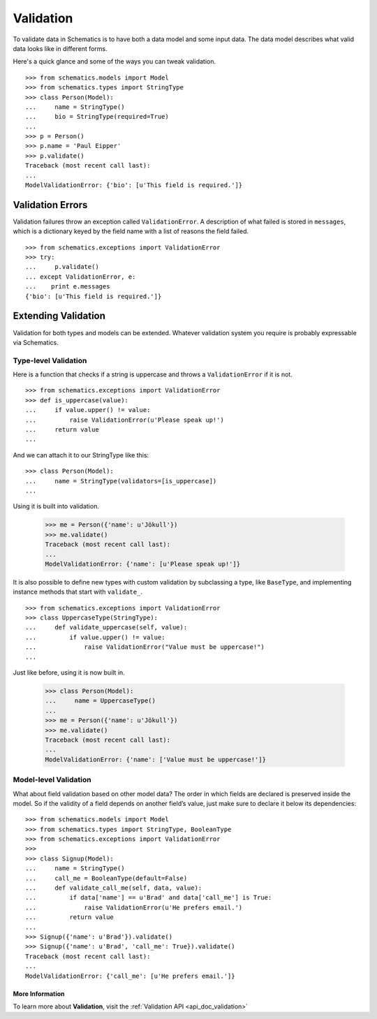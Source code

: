 ==========
Validation
==========

To validate data in Schematics is to have both a data model and some input
data.  The data model describes what valid data looks like in different forms.

Here's a quick glance and some of the ways you can tweak validation.

::

  >>> from schematics.models import Model
  >>> from schematics.types import StringType
  >>> class Person(Model):
  ...     name = StringType()
  ...     bio = StringType(required=True)
  ...
  >>> p = Person()
  >>> p.name = 'Paul Eipper'
  >>> p.validate()
  Traceback (most recent call last):
  ...
  ModelValidationError: {'bio': [u'This field is required.']}


Validation Errors
=================

Validation failures throw an exception called ``ValidationError``.  A
description of what failed is stored in ``messages``, which is a dictionary
keyed by the field name with a list of reasons the field failed.

::

  >>> from schematics.exceptions import ValidationError
  >>> try:
  ...     p.validate()
  ... except ValidationError, e:
  ...    print e.messages
  {'bio': [u'This field is required.']}


Extending Validation
====================

Validation for both types and models can be extended.  Whatever validation
system you require is probably expressable via Schematics.


Type-level Validation
---------------------

Here is a function that checks if a string is uppercase and throws a
``ValidationError`` if it is not.

::

  >>> from schematics.exceptions import ValidationError
  >>> def is_uppercase(value):
  ...     if value.upper() != value:
  ...         raise ValidationError(u'Please speak up!')
  ...     return value
  ...

And we can attach it to our StringType like this:

::

  >>> class Person(Model):
  ...     name = StringType(validators=[is_uppercase])
  ...

Using it is built into validation.

  >>> me = Person({'name': u'Jökull'})
  >>> me.validate()
  Traceback (most recent call last):
  ...
  ModelValidationError: {'name': [u'Please speak up!']}

It is also possible to define new types with custom validation by subclassing a
type, like ``BaseType``, and implementing instance methods that start with
``validate_``.

::

  >>> from schematics.exceptions import ValidationError
  >>> class UppercaseType(StringType):
  ...     def validate_uppercase(self, value):
  ...         if value.upper() != value:
  ...             raise ValidationError("Value must be uppercase!")
  ...

Just like before, using it is now built in.

  >>> class Person(Model):
  ...     name = UppercaseType()
  ...
  >>> me = Person({'name': u'Jökull'})
  >>> me.validate()
  Traceback (most recent call last):
  ...
  ModelValidationError: {'name': ['Value must be uppercase!']}


Model-level Validation
----------------------

What about field validation based on other model data? The order in which
fields are declared is preserved inside the model. So if the validity of a field
depends on another field’s value, just make sure to declare it below its
dependencies:

::

  >>> from schematics.models import Model
  >>> from schematics.types import StringType, BooleanType
  >>> from schematics.exceptions import ValidationError
  >>>
  >>> class Signup(Model):
  ...     name = StringType()
  ...     call_me = BooleanType(default=False)
  ...     def validate_call_me(self, data, value):
  ...         if data['name'] == u'Brad' and data['call_me'] is True:
  ...             raise ValidationError(u'He prefers email.')
  ...         return value
  ...
  >>> Signup({'name': u'Brad'}).validate()
  >>> Signup({'name': u'Brad', 'call_me': True}).validate()
  Traceback (most recent call last):
  ...
  ModelValidationError: {'call_me': [u'He prefers email.']}


More Information
~~~~~~~~~~~~~~~~

To learn more about **Validation**, visit the :ref:`Validation API <api_doc_validation>`

